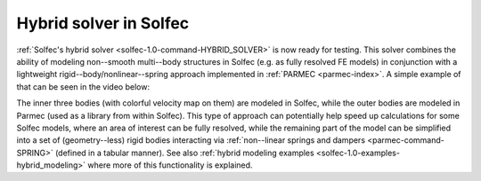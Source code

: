 .. post:: Apr 27, 2017
   :tags: solfec-1.0, parmec
   :author: Tomek

.. _blog-hybrid-solver:

Hybrid solver in Solfec
=======================

:ref:`Solfec's hybrid solver <solfec-1.0-command-HYBRID_SOLVER>` is now ready for testing. This solver combines the ability
of modeling non--smooth multi--body structures in Solfec (e.g. as fully resolved FE models) in conjunction with a lightweight
rigid--body/nonlinear--spring approach implemented in :ref:`PARMEC <parmec-index>`. A simple example of that can be
seen in the video below:

.. youtube:: https://www.youtube.com/watch?v=CW080-GCB1w
  :width: 486
  :height: 324

The inner three bodies (with colorful velocity map on them) are modeled in Solfec, while the outer bodies are modeled
in Parmec (used as a library from within Solfec). This type of approach can potentially help speed up calculations for
some Solfec models, where an area of interest can be fully resolved, while the remaining part of the model can be simplified
into a set of (geometry--less) rigid bodies interacting via :ref:`non--linear springs and dampers <parmec-command-SPRING>`
(defined in a tabular manner). See also :ref:`hybrid modeling examples <solfec-1.0-examples-hybrid_modeling>` where more of this
functionality is explained.
